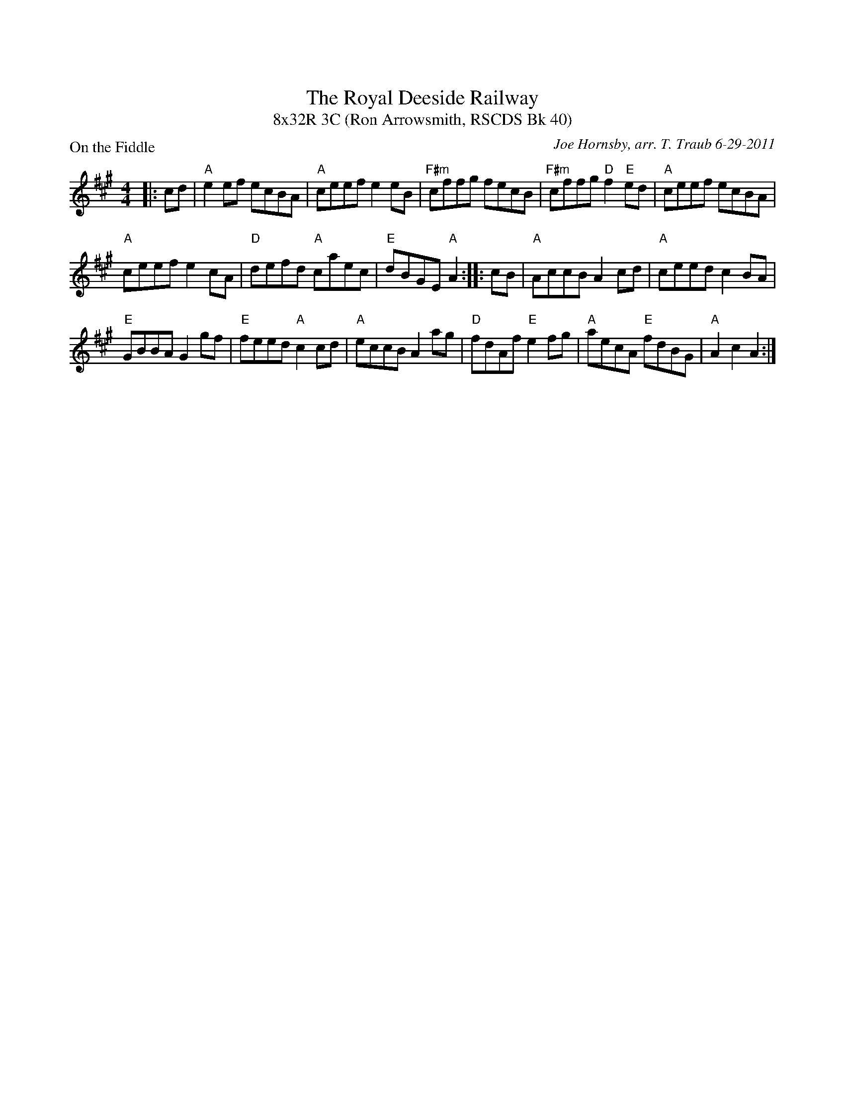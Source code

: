 %%topmargin 1.50cm
X: 1
T: The Royal Deeside Railway
T: 8x32R 3C (Ron Arrowsmith, RSCDS Bk 40)
P: On the Fiddle
C: Joe Hornsby, arr. T. Traub 6-29-2011
R: reel
M: 4/4
K: A
L: 1/8
|: cd|"A"e2 ef ecBA| "A"ceef e2 eB|"F#m"cffg fecB|"F#m"cffg "D"f2 "E"ed|"A"ceef ecBA|
"A"ceef e2 cA|"D"defd "A"caec|"E"dBGE "A"A2 :||: cB|"A"AccB A2 cd|"A"ceed c2 BA|
"E"GBBA G2 gf|"E"feed "A"c2 cd|"A"eccB A2 ag|"D"fdAf "E"e2 fg|"A"aecA "E"fdBG|"A"A2 c2 A2 :|